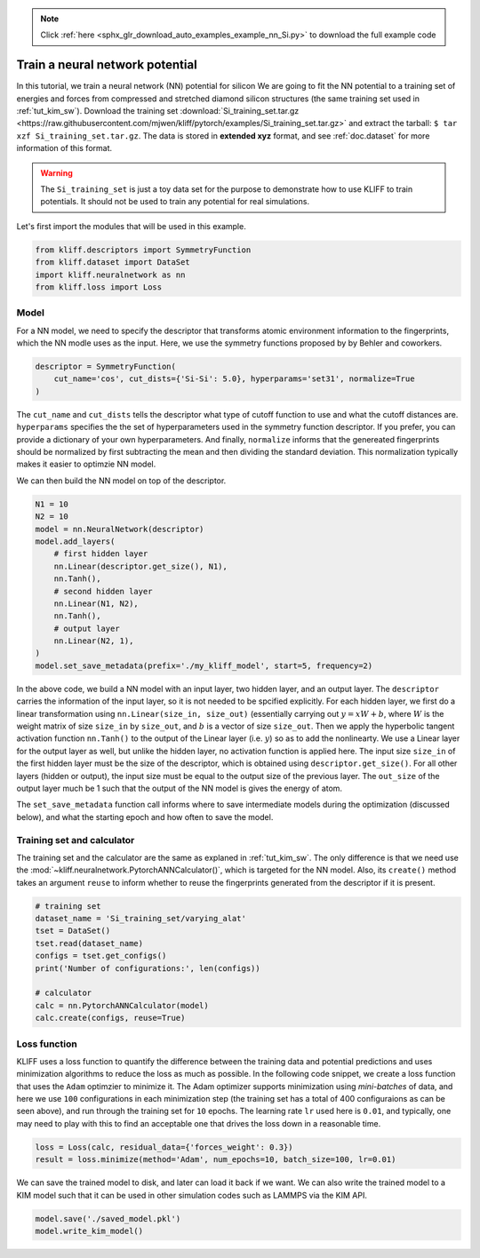.. note::
    :class: sphx-glr-download-link-note

    Click :ref:`here <sphx_glr_download_auto_examples_example_nn_Si.py>` to download the full example code
.. rst-class:: sphx-glr-example-title

.. _sphx_glr_auto_examples_example_nn_Si.py:


.. _tut_nn:

Train a neural network potential
================================

In this tutorial, we train a neural network (NN) potential for silicon
We are going to fit the NN potential to a training set of energies and forces from
compressed and stretched diamond silicon structures (the same training set used in
:ref:`tut_kim_sw`).
Download the training set :download:`Si_training_set.tar.gz <https://raw.githubusercontent.com/mjwen/kliff/pytorch/examples/Si_training_set.tar.gz>`
and extract the tarball: ``$ tar xzf Si_training_set.tar.gz``.
The data is stored in **extended xyz** format, and see :ref:`doc.dataset` for more
information of this format.

.. warning::
    The ``Si_training_set`` is just a toy data set for the purpose to demonstrate how to
    use KLIFF to train potentials. It should not be used to train any potential for real
    simulations.

Let's first import the modules that will be used in this example.


.. code-block:: default


    from kliff.descriptors import SymmetryFunction
    from kliff.dataset import DataSet
    import kliff.neuralnetwork as nn
    from kliff.loss import Loss








Model
-----

For a NN model, we need to specify the descriptor that transforms atomic environment
information to the fingerprints, which the NN modle uses as the input. Here, we use the
symmetry functions proposed by by Behler and coworkers.


.. code-block:: default


    descriptor = SymmetryFunction(
        cut_name='cos', cut_dists={'Si-Si': 5.0}, hyperparams='set31', normalize=True
    )








The ``cut_name`` and ``cut_dists`` tells the descriptor what type of cutoff function to
use and what the cutoff distances are. ``hyperparams`` specifies the the set of
hyperparameters used in the symmetry function descriptor. If you prefer, you can provide
a dictionary of your own hyperparameters. And finally, ``normalize`` informs that the
genereated fingerprints should be normalized by first subtracting the mean and then
dividing the standard deviation. This normalization typically makes it easier to
optimzie  NN model.

We can then build the NN model on top of the descriptor.


.. code-block:: default


    N1 = 10
    N2 = 10
    model = nn.NeuralNetwork(descriptor)
    model.add_layers(
        # first hidden layer
        nn.Linear(descriptor.get_size(), N1),
        nn.Tanh(),
        # second hidden layer
        nn.Linear(N1, N2),
        nn.Tanh(),
        # output layer
        nn.Linear(N2, 1),
    )
    model.set_save_metadata(prefix='./my_kliff_model', start=5, frequency=2)








In the above code, we build a NN model with an input layer, two hidden layer, and an
output layer. The ``descriptor`` carries the information of the input layer, so it is
not needed to be spcified explicitly. For each hidden layer, we first do a linear
transformation using ``nn.Linear(size_in, size_out)`` (essentially carrying out :math:`y
= xW+b`, where :math:`W` is the weight matrix of size ``size_in`` by ``size_out``, and
:math:`b` is a vector of size ``size_out``. Then we apply the hyperbolic tangent
activation function ``nn.Tanh()`` to the output of the Linear layer (i.e. :math:`y`) so
as to add the nonlinearty. We use a Linear layer for the output layer as well, but
unlike the hidden layer, no activation function is applied here. The input size
``size_in`` of the first hidden layer must be the size of the descriptor, which is
obtained using ``descriptor.get_size()``. For all other layers (hidden or output), the
input size must be equal to the output size of the previous layer. The ``out_size`` of
the output layer much be 1 such that the output of the NN model is gives the energy of
atom.

The ``set_save_metadata`` function call informs where to save intermediate models during
the optimization (discussed below), and what the starting epoch and how often to save
the model.


Training set and calculator
---------------------------

The training set and the calculator are the same as explaned in :ref:`tut_kim_sw`. The
only difference is that we need use the
:mod:`~kliff.neuralnetwork.PytorchANNCalculator()`, which is targeted for the NN model.
Also, its ``create()`` method takes an argument ``reuse`` to inform whether to reuse the
fingerprints generated from the descriptor if it is present.


.. code-block:: default


    # training set
    dataset_name = 'Si_training_set/varying_alat'
    tset = DataSet()
    tset.read(dataset_name)
    configs = tset.get_configs()
    print('Number of configurations:', len(configs))

    # calculator
    calc = nn.PytorchANNCalculator(model)
    calc.create(configs, reuse=True)






.. rst-class:: sphx-glr-script-out

 Out:

 .. code-block:: none

    Number of configurations: 400
    Start generating fingerprints
    Finish generating fingerprints


Loss function
-------------

KLIFF uses a loss function to quantify the difference between the training data and
potential predictions and uses minimization algorithms to reduce the loss as much as
possible. In the following code snippet, we create a loss function that uses the
``Adam`` optimzier to minimize it. The Adam optimizer supports minimization using
`mini-batches` of data, and here we use ``100`` configurations in each minimization step
(the training set has a total of 400 configuraions as can be seen above), and run
through the training set for ``10`` epochs. The learning rate ``lr`` used here is
``0.01``, and typically, one may need to play with this to find an acceptable one that
drives the loss down in a reasonable time.


.. code-block:: default


    loss = Loss(calc, residual_data={'forces_weight': 0.3})
    result = loss.minimize(method='Adam', num_epochs=10, batch_size=100, lr=0.01)






.. rst-class:: sphx-glr-script-out

 Out:

 .. code-block:: none

    Start minimization using optimization method: Adam.
    Epoch = 1, loss = 22.110130310058594
    Epoch = 2, loss = 23.427339553833008
    Epoch = 3, loss = 19.62126922607422
    Epoch = 4, loss = 16.630455017089844
    Epoch = 5, loss = 13.042694091796875
    Epoch = 6, loss = 13.211495399475098
    Epoch = 7, loss = 14.044425964355469
    Epoch = 8, loss = 13.0291166305542
    Epoch = 9, loss = 12.466038703918457


We can save the trained model to disk, and later can load it back if we want. We can
also write the trained model to a KIM model such that it can be used in other simulation
codes such as LAMMPS via the KIM API.


.. code-block:: default


    model.save('./saved_model.pkl')
    model.write_kim_model()







.. rst-class:: sphx-glr-timing

   **Total running time of the script:** ( 0 minutes  25.587 seconds)


.. _sphx_glr_download_auto_examples_example_nn_Si.py:


.. only :: html

 .. container:: sphx-glr-footer
    :class: sphx-glr-footer-example



  .. container:: sphx-glr-download

     :download:`Download Python source code: example_nn_Si.py <example_nn_Si.py>`



  .. container:: sphx-glr-download

     :download:`Download Jupyter notebook: example_nn_Si.ipynb <example_nn_Si.ipynb>`


.. only:: html

 .. rst-class:: sphx-glr-signature

    `Gallery generated by Sphinx-Gallery <https://sphinx-gallery.readthedocs.io>`_
